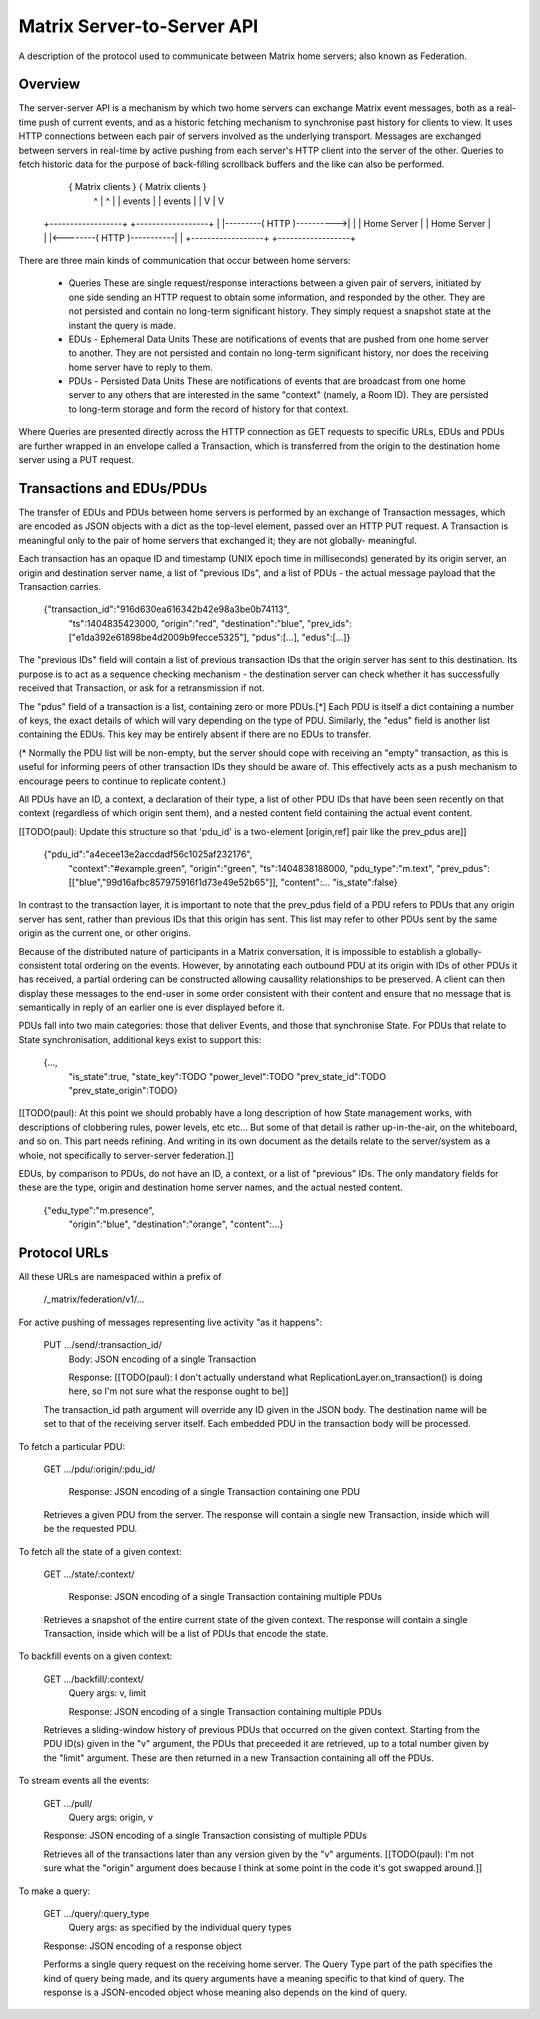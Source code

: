 ===========================
Matrix Server-to-Server API
===========================

A description of the protocol used to communicate between Matrix home servers;
also known as Federation.


Overview
========

The server-server API is a mechanism by which two home servers can exchange
Matrix event messages, both as a real-time push of current events, and as a
historic fetching mechanism to synchronise past history for clients to view. It
uses HTTP connections between each pair of servers involved as the underlying
transport. Messages are exchanged between servers in real-time by active pushing
from each server's HTTP client into the server of the other. Queries to fetch
historic data for the purpose of back-filling scrollback buffers and the like
can also be performed.


  { Matrix clients }                              { Matrix clients }
     ^          |                                    ^          |
     |  events  |                                    |  events  |
     |          V                                    |          V
 +------------------+                            +------------------+
 |                  |---------( HTTP )---------->|                  |
 |   Home Server    |                            |   Home Server    |
 |                  |<--------( HTTP )-----------|                  |
 +------------------+                            +------------------+

There are three main kinds of communication that occur between home servers:

 * Queries
   These are single request/response interactions between a given pair of
   servers, initiated by one side sending an HTTP request to obtain some
   information, and responded by the other. They are not persisted and contain
   no long-term significant history. They simply request a snapshot state at the
   instant the query is made.

 * EDUs - Ephemeral Data Units
   These are notifications of events that are pushed from one home server to
   another. They are not persisted and contain no long-term significant history,
   nor does the receiving home server have to reply to them.

 * PDUs - Persisted Data Units
   These are notifications of events that are broadcast from one home server to
   any others that are interested in the same "context" (namely, a Room ID).
   They are persisted to long-term storage and form the record of history for
   that context.

Where Queries are presented directly across the HTTP connection as GET requests
to specific URLs, EDUs and PDUs are further wrapped in an envelope called a
Transaction, which is transferred from the origin to the destination home server
using a PUT request.


Transactions and EDUs/PDUs
==========================

The transfer of EDUs and PDUs between home servers is performed by an exchange
of Transaction messages, which are encoded as JSON objects with a dict as the
top-level element, passed over an HTTP PUT request. A Transaction is meaningful
only to the pair of home servers that exchanged it; they are not globally-
meaningful.

Each transaction has an opaque ID and timestamp (UNIX epoch time in
milliseconds) generated by its origin server, an origin and destination server
name, a list of "previous IDs", and a list of PDUs - the actual message payload
that the Transaction carries.

 {"transaction_id":"916d630ea616342b42e98a3be0b74113",
  "ts":1404835423000,
  "origin":"red",
  "destination":"blue",
  "prev_ids":["e1da392e61898be4d2009b9fecce5325"],
  "pdus":[...],
  "edus":[...]}

The "previous IDs" field will contain a list of previous transaction IDs that
the origin server has sent to this destination. Its purpose is to act as a
sequence checking mechanism - the destination server can check whether it has
successfully received that Transaction, or ask for a retransmission if not.

The "pdus" field of a transaction is a list, containing zero or more PDUs.[*]
Each PDU is itself a dict containing a number of keys, the exact details of
which will vary depending on the type of PDU. Similarly, the "edus" field is
another list containing the EDUs. This key may be entirely absent if there are
no EDUs to transfer.

(* Normally the PDU list will be non-empty, but the server should cope with
receiving an "empty" transaction, as this is useful for informing peers of other
transaction IDs they should be aware of. This effectively acts as a push
mechanism to encourage peers to continue to replicate content.)

All PDUs have an ID, a context, a declaration of their type, a list of other PDU
IDs that have been seen recently on that context (regardless of which origin
sent them), and a nested content field containing the actual event content.

[[TODO(paul): Update this structure so that 'pdu_id' is a two-element
[origin,ref] pair like the prev_pdus are]]

 {"pdu_id":"a4ecee13e2accdadf56c1025af232176",
  "context":"#example.green",
  "origin":"green",
  "ts":1404838188000,
  "pdu_type":"m.text",
  "prev_pdus":[["blue","99d16afbc857975916f1d73e49e52b65"]],
  "content":...
  "is_state":false}

In contrast to the transaction layer, it is important to note that the prev_pdus
field of a PDU refers to PDUs that any origin server has sent, rather than
previous IDs that this origin has sent. This list may refer to other PDUs sent
by the same origin as the current one, or other origins.

Because of the distributed nature of participants in a Matrix conversation, it
is impossible to establish a globally-consistent total ordering on the events.
However, by annotating each outbound PDU at its origin with IDs of other PDUs it
has received, a partial ordering can be constructed allowing causallity
relationships to be preserved. A client can then display these messages to the
end-user in some order consistent with their content and ensure that no message
that is semantically in reply of an earlier one is ever displayed before it.

PDUs fall into two main categories: those that deliver Events, and those that
synchronise State. For PDUs that relate to State synchronisation, additional
keys exist to support this:

 {...,
  "is_state":true,
  "state_key":TODO
  "power_level":TODO
  "prev_state_id":TODO
  "prev_state_origin":TODO}

[[TODO(paul): At this point we should probably have a long description of how
State management works, with descriptions of clobbering rules, power levels, etc
etc... But some of that detail is rather up-in-the-air, on the whiteboard, and
so on. This part needs refining. And writing in its own document as the details
relate to the server/system as a whole, not specifically to server-server
federation.]]

EDUs, by comparison to PDUs, do not have an ID, a context, or a list of
"previous" IDs. The only mandatory fields for these are the type, origin and
destination home server names, and the actual nested content.

 {"edu_type":"m.presence",
  "origin":"blue",
  "destination":"orange",
  "content":...}


Protocol URLs
=============

All these URLs are namespaced within a prefix of 

  /_matrix/federation/v1/...

For active pushing of messages representing live activity "as it happens":

  PUT .../send/:transaction_id/
    Body: JSON encoding of a single Transaction

    Response: [[TODO(paul): I don't actually understand what
    ReplicationLayer.on_transaction() is doing here, so I'm not sure what the
    response ought to be]]

  The transaction_id path argument will override any ID given in the JSON body.
  The destination name will be set to that of the receiving server itself. Each
  embedded PDU in the transaction body will be processed.


To fetch a particular PDU:

  GET .../pdu/:origin/:pdu_id/

    Response: JSON encoding of a single Transaction containing one PDU

  Retrieves a given PDU from the server. The response will contain a single new
  Transaction, inside which will be the requested PDU.
  

To fetch all the state of a given context:

  GET .../state/:context/

    Response: JSON encoding of a single Transaction containing multiple PDUs

  Retrieves a snapshot of the entire current state of the given context. The
  response will contain a single Transaction, inside which will be a list of
  PDUs that encode the state.


To backfill events on a given context:

  GET .../backfill/:context/
    Query args: v, limit

    Response: JSON encoding of a single Transaction containing multiple PDUs

  Retrieves a sliding-window history of previous PDUs that occurred on the
  given context. Starting from the PDU ID(s) given in the "v" argument, the
  PDUs that preceeded it are retrieved, up to a total number given by the
  "limit" argument. These are then returned in a new Transaction containing all
  off the PDUs.


To stream events all the events:

  GET .../pull/
    Query args: origin, v

  Response: JSON encoding of a single Transaction consisting of multiple PDUs

  Retrieves all of the transactions later than any version given by the "v"
  arguments. [[TODO(paul): I'm not sure what the "origin" argument does because
  I think at some point in the code it's got swapped around.]]


To make a query:

  GET .../query/:query_type
    Query args: as specified by the individual query types

  Response: JSON encoding of a response object

  Performs a single query request on the receiving home server. The Query Type
  part of the path specifies the kind of query being made, and its query
  arguments have a meaning specific to that kind of query. The response is a
  JSON-encoded object whose meaning also depends on the kind of query.
